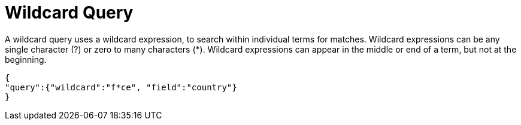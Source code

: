 = Wildcard Query

A wildcard query uses a wildcard expression, to search within individual terms for matches. Wildcard expressions can be any single character (?) or zero to many characters (*). Wildcard expressions can appear in the middle or end of a term, but not at the beginning.

----
 
{
"query":{"wildcard":"f*ce", "field":"country"}
}
 
----
